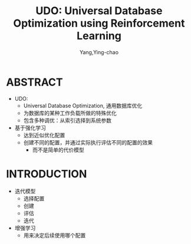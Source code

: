 :PROPERTIES:
:ID:       e23c1aa1-c490-4d3c-8663-d02fd7905fd8
:END:
#+TITLE: UDO: Universal Database Optimization using Reinforcement Learning
#+AUTHOR: Yang,Ying-chao
#+EMAIL:  yang.yingchao@qq.com
#+OPTIONS:  ^:nil _:nil H:7 num:t toc:2 \n:nil ::t |:t -:t f:t *:t tex:t d:(HIDE) tags:not-in-toc
#+STARTUP:  align nodlcheck oddeven lognotestate 
#+SEQ_TODO: TODO(t) INPROGRESS(i) WAITING(w@) | DONE(d) CANCELED(c@)
#+TAGS:     noexport(n)
#+LANGUAGE: en
#+EXCLUDE_TAGS: noexport
#+FILETAGS: :optimization:ai:

#+NOTER_DOCUMENT: ../pdf/7/p3402-wang.pdf


* ABSTRACT
:PROPERTIES:
:NOTER_DOCUMENT: ../pdf/7/p3402-wang.pdf
:NOTER_PAGE: 1
:CUSTOM_ID: h:6b1b4a85-ca06-4a51-99d2-2f06dcb728fc
:END:

- UDO:
  + Universal Database Optimization, 通用数据库优化
  + 为数据库的某种工作负载所做的特殊优化
  + 包含多种调优：从索引选择到系统参数

- 基于强化学习
  + 达到近似优化配置
  + 创建不同的配置，并通过实际执行评估不同的配置的效果
    * 而不是简单的代价模型


* INTRODUCTION
:PROPERTIES:
:NOTER_DOCUMENT: ../pdf/7/p3402-wang.pdf
:NOTER_PAGE: 1
:CUSTOM_ID: h:c5af75eb-2734-48dd-9281-7ce95ec73184
:END:

- 迭代模型
  + 选择配置
  + 创建
  + 评估
  + 迭代

- 增强学习
  + 用来决定后续使用哪个配置
